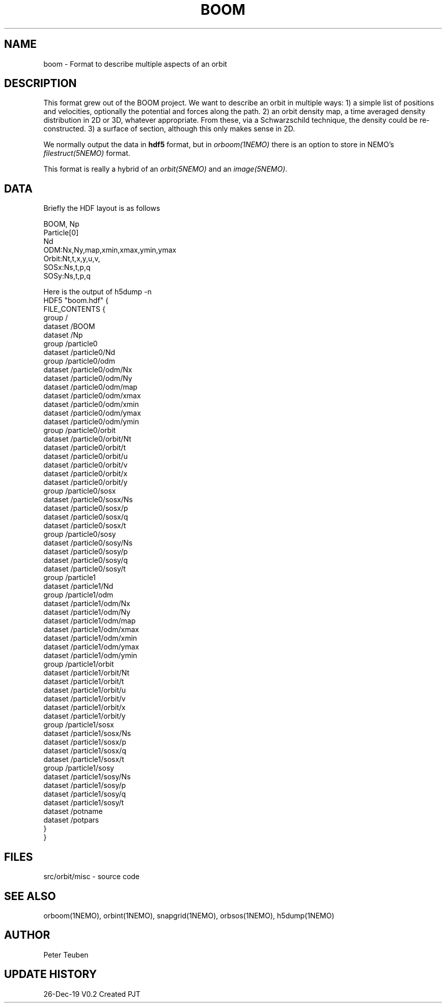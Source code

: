.TH BOOM 5NEMO "26 Dec 2019"
.SH NAME
boom \- Format to describe multiple aspects of an orbit
.SH DESCRIPTION
This format grew out of the BOOM project. We want to describe
an orbit in multiple ways:  1) a simple list of positions and velocities,
optionally the potential and forces along the path. 2) an orbit density map,
a time averaged density distribution in 2D or 3D, whatever appropriate. From
these, via a Schwarzschild technique, the density could be re-constructed.
3) a surface of section, although this only makes sense in 2D.
.PP
We normally output the data in \fBhdf5\fP format, but
in \fIorboom(1NEMO)\fP there is an option to
store in NEMO's \fIfilestruct(5NEMO)\fP format.
.PP
This format is really a hybrid of an \fIorbit(5NEMO)\fP and an \fIimage(5NEMO)\fP.
\fP
.SH DATA
Briefly the HDF layout is as follows
.nf

  BOOM, Np
  Particle[0]
    Nd
    ODM:Nx,Ny,map,xmin,xmax,ymin,ymax
    Orbit:Nt,t,x,y,u,v,
    SOSx:Ns,t,p,q
    SOSy:Ns,t,p,q
    
.fi
Here is the output of h5dump -n
.nf
HDF5 "boom.hdf" {
FILE_CONTENTS {
 group      /
 dataset    /BOOM
 dataset    /Np
 group      /particle0
 dataset    /particle0/Nd
 group      /particle0/odm
 dataset    /particle0/odm/Nx
 dataset    /particle0/odm/Ny
 dataset    /particle0/odm/map
 dataset    /particle0/odm/xmax
 dataset    /particle0/odm/xmin
 dataset    /particle0/odm/ymax
 dataset    /particle0/odm/ymin
 group      /particle0/orbit
 dataset    /particle0/orbit/Nt
 dataset    /particle0/orbit/t
 dataset    /particle0/orbit/u
 dataset    /particle0/orbit/v
 dataset    /particle0/orbit/x
 dataset    /particle0/orbit/y
 group      /particle0/sosx
 dataset    /particle0/sosx/Ns
 dataset    /particle0/sosx/p
 dataset    /particle0/sosx/q
 dataset    /particle0/sosx/t
 group      /particle0/sosy
 dataset    /particle0/sosy/Ns
 dataset    /particle0/sosy/p
 dataset    /particle0/sosy/q
 dataset    /particle0/sosy/t
 group      /particle1
 dataset    /particle1/Nd
 group      /particle1/odm
 dataset    /particle1/odm/Nx
 dataset    /particle1/odm/Ny
 dataset    /particle1/odm/map
 dataset    /particle1/odm/xmax
 dataset    /particle1/odm/xmin
 dataset    /particle1/odm/ymax
 dataset    /particle1/odm/ymin
 group      /particle1/orbit
 dataset    /particle1/orbit/Nt
 dataset    /particle1/orbit/t
 dataset    /particle1/orbit/u
 dataset    /particle1/orbit/v
 dataset    /particle1/orbit/x
 dataset    /particle1/orbit/y
 group      /particle1/sosx
 dataset    /particle1/sosx/Ns
 dataset    /particle1/sosx/p
 dataset    /particle1/sosx/q
 dataset    /particle1/sosx/t
 group      /particle1/sosy
 dataset    /particle1/sosy/Ns
 dataset    /particle1/sosy/p
 dataset    /particle1/sosy/q
 dataset    /particle1/sosy/t
 dataset    /potname
 dataset    /potpars
 }
}
.fi
.SH FILES
.nf
src/orbit/misc - source code
.fi
.SH SEE ALSO
orboom(1NEMO), orbint(1NEMO), snapgrid(1NEMO), orbsos(1NEMO), h5dump(1NEMO)
.SH AUTHOR
Peter Teuben
.SH UPDATE HISTORY
.nf
.ta +1.0i +4.0i
26-Dec-19	V0.2 Created	PJT
.fi
